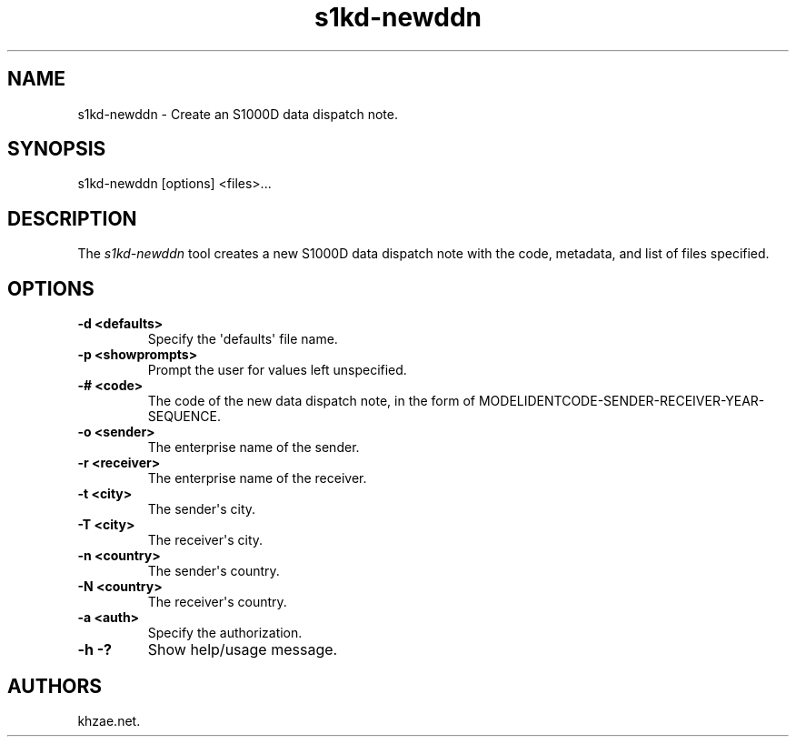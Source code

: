 .\" Automatically generated by Pandoc 1.19.2.1
.\"
.TH "s1kd\-newddn" "1" "2017\-07\-19" "" "General Commands Manual"
.hy
.SH NAME
.PP
s1kd\-newddn \- Create an S1000D data dispatch note.
.SH SYNOPSIS
.PP
s1kd\-newddn [options] <files>...
.SH DESCRIPTION
.PP
The \f[I]s1kd\-newddn\f[] tool creates a new S1000D data dispatch note
with the code, metadata, and list of files specified.
.SH OPTIONS
.TP
.B \-d <defaults>
Specify the \[aq]defaults\[aq] file name.
.RS
.RE
.TP
.B \-p <showprompts>
Prompt the user for values left unspecified.
.RS
.RE
.TP
.B \-# <code>
The code of the new data dispatch note, in the form of
MODELIDENTCODE\-SENDER\-RECEIVER\-YEAR\-SEQUENCE.
.RS
.RE
.TP
.B \-o <sender>
The enterprise name of the sender.
.RS
.RE
.TP
.B \-r <receiver>
The enterprise name of the receiver.
.RS
.RE
.TP
.B \-t <city>
The sender\[aq]s city.
.RS
.RE
.TP
.B \-T <city>
The receiver\[aq]s city.
.RS
.RE
.TP
.B \-n <country>
The sender\[aq]s country.
.RS
.RE
.TP
.B \-N <country>
The receiver\[aq]s country.
.RS
.RE
.TP
.B \-a <auth>
Specify the authorization.
.RS
.RE
.TP
.B \-h \-?
Show help/usage message.
.RS
.RE
.SH AUTHORS
khzae.net.
